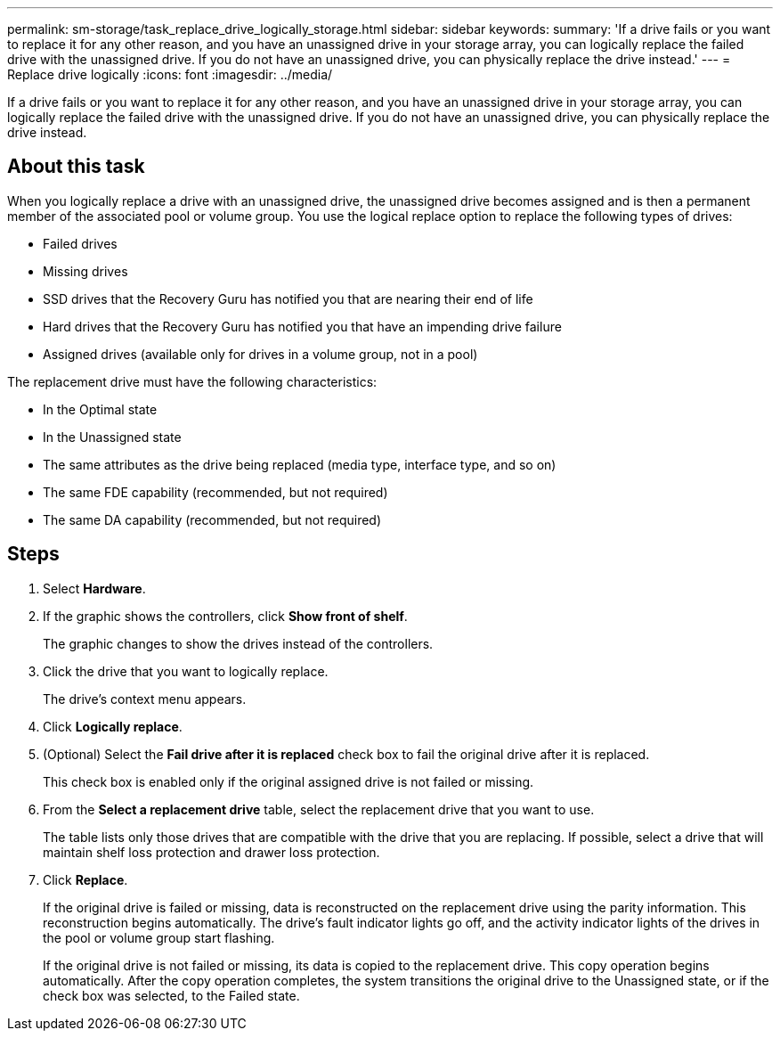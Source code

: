 ---
permalink: sm-storage/task_replace_drive_logically_storage.html
sidebar: sidebar
keywords: 
summary: 'If a drive fails or you want to replace it for any other reason, and you have an unassigned drive in your storage array, you can logically replace the failed drive with the unassigned drive. If you do not have an unassigned drive, you can physically replace the drive instead.'
---
= Replace drive logically
:icons: font
:imagesdir: ../media/

[.lead]
If a drive fails or you want to replace it for any other reason, and you have an unassigned drive in your storage array, you can logically replace the failed drive with the unassigned drive. If you do not have an unassigned drive, you can physically replace the drive instead.

== About this task

When you logically replace a drive with an unassigned drive, the unassigned drive becomes assigned and is then a permanent member of the associated pool or volume group. You use the logical replace option to replace the following types of drives:

* Failed drives
* Missing drives
* SSD drives that the Recovery Guru has notified you that are nearing their end of life
* Hard drives that the Recovery Guru has notified you that have an impending drive failure
* Assigned drives (available only for drives in a volume group, not in a pool)

The replacement drive must have the following characteristics:

* In the Optimal state
* In the Unassigned state
* The same attributes as the drive being replaced (media type, interface type, and so on)
* The same FDE capability (recommended, but not required)
* The same DA capability (recommended, but not required)

== Steps

. Select *Hardware*.
. If the graphic shows the controllers, click *Show front of shelf*.
+
The graphic changes to show the drives instead of the controllers.

. Click the drive that you want to logically replace.
+
The drive's context menu appears.

. Click *Logically replace*.
. (Optional) Select the *Fail drive after it is replaced* check box to fail the original drive after it is replaced.
+
This check box is enabled only if the original assigned drive is not failed or missing.

. From the *Select a replacement drive* table, select the replacement drive that you want to use.
+
The table lists only those drives that are compatible with the drive that you are replacing. If possible, select a drive that will maintain shelf loss protection and drawer loss protection.

. Click *Replace*.
+
If the original drive is failed or missing, data is reconstructed on the replacement drive using the parity information. This reconstruction begins automatically. The drive's fault indicator lights go off, and the activity indicator lights of the drives in the pool or volume group start flashing.
+
If the original drive is not failed or missing, its data is copied to the replacement drive. This copy operation begins automatically. After the copy operation completes, the system transitions the original drive to the Unassigned state, or if the check box was selected, to the Failed state.

